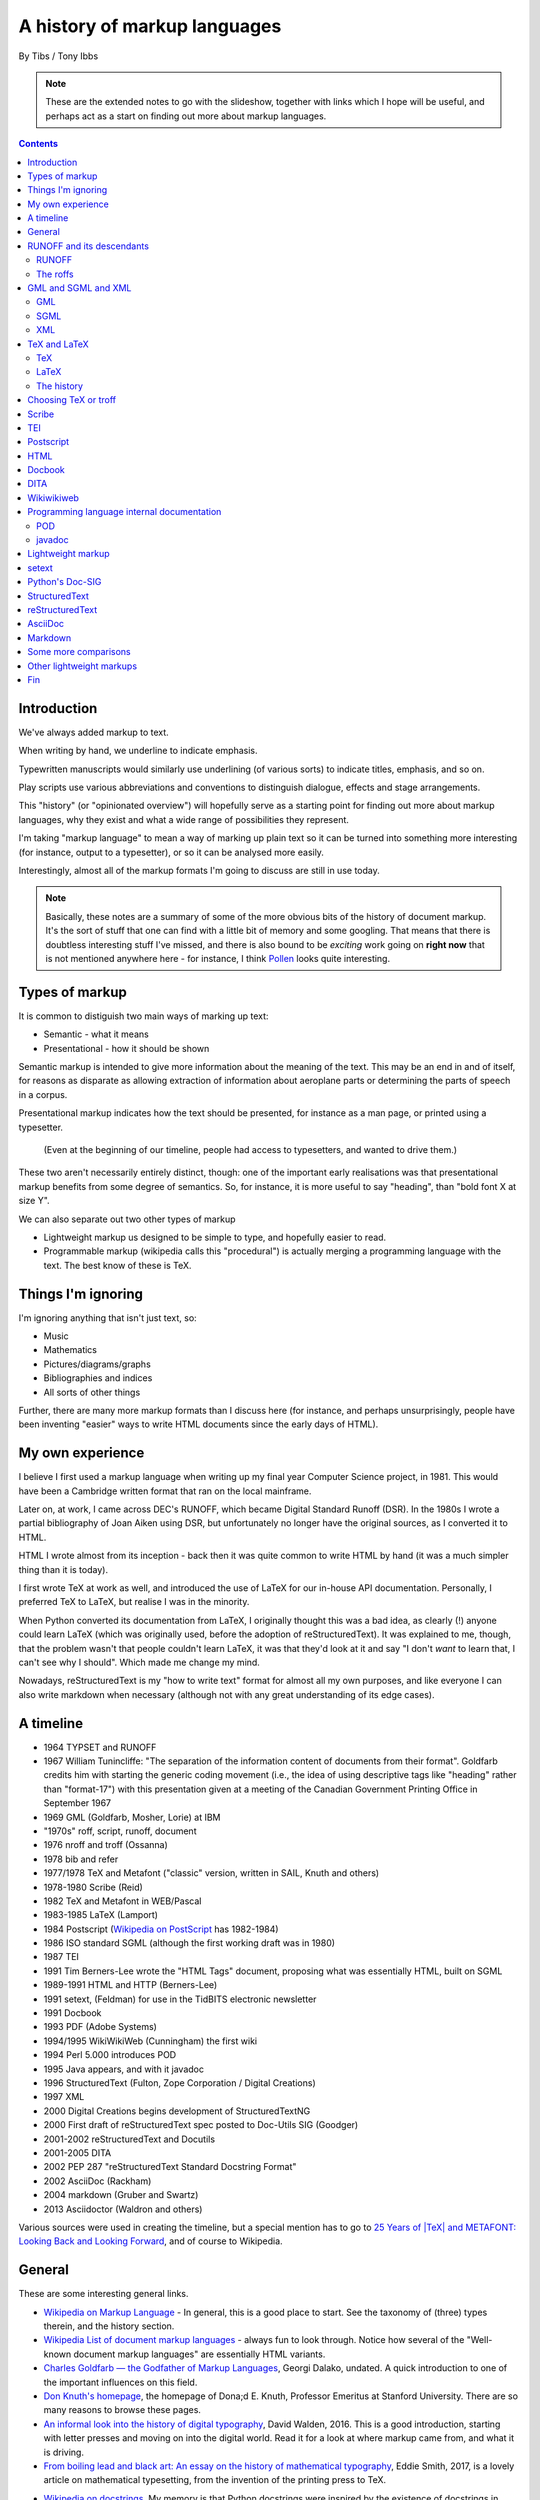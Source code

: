 =============================
A history of markup languages
=============================

By Tibs / Tony Ibbs

.. note:: These are the extended notes to go with the slideshow, together
   with links which I hope will be useful, and perhaps act as a start on
   finding out more about markup languages.

.. We can represent TeX and LaTeX as simple text:

.. |TeX| replace:: TeX

.. |LaTeX| replace:: LaTeX

.. contents::

Introduction
============

We've always added markup to text.

When writing by hand, we underline to indicate emphasis.

Typewritten manuscripts would similarly use underlining (of various sorts) to
indicate titles, emphasis, and so on.

Play scripts use various abbreviations and conventions to distinguish dialogue,
effects and stage arrangements.

This "history" (or "opinionated overview") will hopefully serve as a starting
point for finding out more about markup languages, why they exist and what a
wide range of possibilities they represent.

I'm taking "markup language" to mean a way of marking up plain text so it can
be turned into something more interesting (for instance, output to a
typesetter), or so it can be analysed more easily.

Interestingly, almost all of the markup formats I'm going to discuss are still
in use today.

.. note:: Basically, these notes are a summary of some of the more obvious
   bits of the history of document markup. It's the sort of stuff that one can
   find with a little bit of memory and some googling. That means that there
   is doubtless interesting stuff I've missed, and there is also bound to be
   *exciting* work going on **right now** that is not mentioned anywhere here
   - for instance, I think Pollen_ looks quite interesting.

.. _Pollen: http://docs.racket-lang.org/pollen/

Types of markup
===============

It is common to distiguish two main ways of marking up text:

* Semantic - what it means
* Presentational - how it should be shown

Semantic markup is intended to give more information about the meaning of the
text. This may be an end in and of itself, for reasons as disparate as
allowing extraction of information about aeroplane parts or determining the
parts of speech in a corpus.

Presentational markup indicates how the text should be presented, for instance
as a man page, or printed using a typesetter.

  (Even at the beginning of our timeline, people had access to typesetters, and
  wanted to drive them.)

These two aren't necessarily entirely distinct, though: one of the important
early realisations was that presentational markup benefits from some degree of
semantics. So, for instance, it is more useful to say "heading", than
"bold font X at size Y".

We can also separate out two other types of markup

* Lightweight markup us designed to be simple to type, and hopefully easier to
  read.

* Programmable markup (wikipedia calls this "procedural") is actually merging
  a programming language with the text. The best know of these is |TeX|.

Things I'm ignoring
===================

I'm ignoring anything that isn't just text, so:

* Music
* Mathematics
* Pictures/diagrams/graphs
* Bibliographies and indices
* All sorts of other things

Further, there are many more markup formats than I discuss here (for instance,
and perhaps unsurprisingly, people have been inventing "easier" ways to write
HTML documents since the early days of HTML).

My own experience
=================
I believe I first used a markup language when writing up my final year
Computer Science project, in 1981. This would have been a Cambridge written
format that ran on the local mainframe.

Later on, at work, I came across DEC's RUNOFF, which became Digital Standard
Runoff (DSR). In the 1980s I wrote a partial bibliography of Joan Aiken using
DSR, but unfortunately no longer have the original sources, as I converted it
to HTML.

HTML I wrote almost from its inception - back then it was quite common to
write HTML by hand (it was a much simpler thing than it is today).

I first wrote |TeX| at work as well, and introduced the use of |LaTeX| for our
in-house API documentation. Personally, I preferred |TeX| to |LaTeX|, but
realise I was in the minority.

When Python converted its documentation from |LaTeX|, I originally thought
this was a bad idea, as clearly (!) anyone could learn |LaTeX| (which was
originally used, before the adoption of reStructuredText). It was explained to
me, though, that the problem wasn't that people couldn't learn |LaTeX|, it was
that they'd look at it and say "I don't *want* to learn that, I can't see why
I should". Which made me change my mind.

Nowadays, reStructuredText is my "how to write text" format for almost all
my own purposes, and like everyone I can also write markdown when necessary
(although not with any great understanding of its edge cases).

A timeline
==========

* 1964 TYPSET and RUNOFF
* 1967 William Tunincliffe: "The separation of the information content of
  documents from their format". Goldfarb credits him with starting the generic
  coding movement (i.e., the idea of using descriptive tags like "heading"
  rather than "format-17") with this presentation given at a meeting of the
  Canadian Government Printing Office in September 1967
* 1969 GML (Goldfarb, Mosher, Lorie) at IBM
* "1970s" roff, script, runoff, document
* 1976 nroff and troff (Ossanna)
* 1978 bib and refer
* 1977/1978 |TeX| and Metafont ("classic" version, written in SAIL, Knuth and others)
* 1978-1980 Scribe (Reid)
* 1982 |TeX| and Metafont in WEB/Pascal
* 1983-1985 |LaTeX| (Lamport)
* 1984 Postscript (`Wikipedia on PostScript`_ has 1982-1984)
* 1986 ISO standard SGML (although the first working draft was in 1980)
* 1987 TEI 
* 1991 Tim Berners-Lee wrote the "HTML Tags" document, proposing what was
  essentially HTML, built on SGML
* 1989-1991 HTML and HTTP (Berners-Lee)
* 1991 setext, (Feldman) for use in the TidBITS electronic newsletter
* 1991 Docbook
* 1993 PDF (Adobe Systems)
* 1994/1995 WikiWikiWeb (Cunningham) the first wiki
* 1994 Perl 5.000 introduces POD
* 1995 Java appears, and with it javadoc
* 1996 StructuredText (Fulton, Zope Corporation / Digital Creations)
* 1997 XML
* 2000 Digital Creations begins development of StructuredTextNG
* 2000 First draft of reStructuredText spec posted to Doc-Utils SIG (Goodger)
* 2001-2002 reStructuredText and Docutils
* 2001-2005 DITA
* 2002 PEP 287 "reStructuredText Standard Docstring Format"
* 2002 AsciiDoc (Rackham)
* 2004 markdown (Gruber and Swartz)
* 2013 Asciidoctor (Waldron and others)

Various sources were used in creating the timeline, but a special mention has
to go to `25 Years of |TeX| and METAFONT\: Looking Back and Looking
Forward`_, and of course to Wikipedia.

General
=======
These are some interesting general links.

* `Wikipedia on Markup Language`_ - In general, this is a good place to start.
  See the taxonomy of (three) types therein, and the history section.
* `Wikipedia List of document markup languages`_ - always fun to look through.
  Notice how several of the "Well-known document markup languages" are
  essentially HTML variants.
* `Charles Goldfarb — the Godfather of Markup Languages`_, Georgi Dalako,
  undated. A quick introduction to one of the important influences on this
  field.
* `Don Knuth's homepage`_, the homepage of Dona;d E. Knuth, Professor Emeritus
  at Stanford University. There are so many reasons to browse these pages.
* `An informal look into the history of digital typography`_, David Walden, 2016.
  This is a good introduction, starting with letter presses and moving on into
  the digital world. Read it for a look at where markup came from, and what it
  is driving.
* `From boiling lead and black art\: An essay on the history of mathematical typography`_,
  Eddie Smith, 2017, is a lovely article on mathematical typesetting, from the
  invention of the printing press to |TeX|.

.. _`Wikipedia on Markup Language`: https://en.wikipedia.org/wiki/Markup_language
.. _`Wikipedia List of document markup languages`: https://en.wikipedia.org/wiki/List_of_document_markup_languages
.. _`Charles Goldfarb — the Godfather of Markup Languages`: http://history-computer.com/Internet/Birth/Goldfarb.html
.. _`Don Knuth's homepage`: http://www-cs-faculty.stanford.edu/~knuth/
.. _`An informal look into the history of digital typography`: http://www.tug.org/tug2016/walden-digital.pdf
.. _`From boiling lead and black art\: An essay on the history of mathematical typography`: http://www.practicallyefficient.com/2017/10/13/from-boiling-lead-and-black-art.html

* `Wikipedia on docstrings`_. My memory is that Python docstrings were
  inspired by the existence of docstrings in Emacs Lisp. This wikipedia page
  gives examples from several different programming languages.
* `Docstring Convention: Python vs Emacs Lisp`_, Xah Lee, 2014. This compares
  the difference in how one is meant to write good dosctrings in the two
  different programming languages.

.. _`Wikipedia on docstrings`: https://en.wikipedia.org/wiki/Docstring
.. _`Docstring Convention: Python vs Emacs Lisp`: http://xahlee.info/comp/python_vs_elisp_docstring_convention.html

* `SGML and PDF--Why We Need Both`_, Bill Kasdorf, Volume 3, Issue 4: *Moving
  from Print to Electronic Publishing*, June, 1998. This essentially talks about the
  difference between semantic and presentational representation. I'm not sure
  that it would occur to anyone now-a-days to ask the question this article
  proposes, but the answer is definitely still valuable.
  
.. _`SGML and PDF--Why We Need Both`: https://quod.lib.umich.edu/j/jep/3336451.0003.406?view=text;rgn=main

RUNOFF and its descendants
==========================

:1964 RUNOFF: *Presentational*
:1970s \*roff: *Presentational*. Still in use.
:1990 groff: *Presentational*. Still in use.

RUNOFF
------
The original RUNOFF and TYPSET were written by Jerome H. Saltzer for CTSS_
(Compatible Time Sharing System). Between them, they provided simple text
layout and pagination, including right justification.

This example is (more or less) from the original TYPSET/RUNOFF documentation:

.. code:: Groff

  .LINE LENGTH 60
  .LEFT MARGIN 0
  .PARAGRAPH 5
  Call us on our toll free number

  .CENTER
  1-800-555-5555

  and we will respond as soon as convenient.

Commands start with a dot in the first column - this makes sense as it's not
usual to start a line of English text with a dot.

Commands could be abbreviated, which would have been important with the
keyboards in use at the time. Inline commands can be used to shift the "case",
for instance in and out of bold case.

The following is an example of Digital Standard Runoff (DSR), showing that the
name had an enduring meaning. I used to use DSR on VMS in the 1980s/90s.

.. code:: Groff

    .TITLE A simpler DSR example
    .CHAPTER This is a chapter

    This is the first paragraph.
    .LIST
    .LIST ELEMENT;This is a list element. We have *bold\* and &underline\&.
    .LIST ELEMENT;This is another list element. I like interrobangs ?%!
    .END LIST

Abbreviated forms are still available, e.g., ``.ls`` instead of
``.list``, and ``.le;`` instead of ``list element;``.

RUNOFF was ported to BCPL and Multics, and became the ancestor to roff and
thus, ultimately, all of the roff family.

The roffs
---------

roff started as a transliteration of the BCPL version of runoff, for UNIX,
around 1970.

The roff family are typically used with macro processors, allowing more domain
specific commands to be converted into the actual roff commands. This means
that the system as a whole can be regarded as essentially programmable,
even though the roff program itself is not.

The example given here (from Lars Wirzenius' `Writing manual pages`_)
is a (fake) man page, using the ``man`` macro package:

.. code:: Groff

  .TH CORRUPT 1
  .SH NAME
  corrupt \- modify files by randomly changing bits
  .SH SYNOPSIS
  .B corrupt
  [\fB\-n\fR \fIBITS\fR]
  [\fB\-\-bits\fR \fIBITS\fR]
  .IR file ...
  .SH DESCRIPTION
  .B corrupt
  modifies files by toggling a randomly chosen bit.
  .SH OPTIONS
  .TP
  .BR \-n ", " \-\-bits =\fIBITS\fR
  Set the number of bits to modify.  Default is one bit.

In this example, ``.TH`` = title, ``.SH`` = sub-heading, ``.B`` = bold, other
font usages (e.g., normal font and underlining) are indicated by the ``\f``
sequences.

Today, the dominant roff program is probably ``groff``, or GNU roff. Here is
an example of groff:

.. code:: Groff

  ..INCLUDE  mission-statement-strings.mom
  .TITLE    "\*[Groff-Mission-Statement]
  .SUBTITLE "\*[2014]
  .INCLUDE  mission-statement-style.mom
  .PP
  As the most widely deployed implementation of troff in use today,
  groff holds an important place in the Unix universe.  Frequently
  and erroneously dismissed as a legacy program for formatting
  Unix manuals (manpages), groff is in fact a sophisticated system
  for producing high-quality typeset material, from business
  correspondence to complex, technical reports and plate-ready books.
  \*[BU3]With an impressive record for backward compatibility, it
  continues to evolve and play a leading role in the development of
  free typesetting software.

Interesting links:

* `Wikipedia on TYPSET and RUNOFF`_
* CTSS_ (the Compatible Time Sharing System) which is the machine on which the
  first RUNOFF ran.
* `Wikipedia on Runoff`_
* `Wikipedia on roff`_
* `Wikipedia on nroff`_ ("newer roff")
* `Wikipedia on troff`_ ("typesetter roff")
* `Wikipedia on groff`_ ("GNU troff")
* The `OpenVMS Digital Standard Runoff Reference Manual`_ from May 1993.
* The manpage ``ROFF(7)``: `roff - concepts and history
  of roff typesetting`_, part of the `groff`_ distribution. It has an overview
  of the history of the roffs, and a summary of how they work.
* `History of UNIX Manpages`_, Kristaps Dzonsons, 2011. The history of the
  UNIX manpage "based on source code, manuals, and first-hand accounts".
  Also traces the naming of programs RUNOFF through roff, SCRIPT, compose,
  roff (a different thing), nroff and so on.
* The Groff_ manual
* `Groff and mom\: an overview`_, Peter Schaffer, 2017
* Mom_, macros for GNU troff, Peter Schaffter. mom is a flexible typesetting
  and document formatting package that allows you to create high-quality
  Portable Document Format (.pdf) or PostScript (.ps) files. It is a macro set
  that sits on top of groff_.
* `Writing manual pages`_, Lars Wirzenius, 2016
* From `Unix history`_, `William Stewart`_, 1996-2014:V

    In the spring of 1971, the interest in Unix began to grow, so instead of
    writing a new text-processing system as originally proposed, Thompson and
    Ritchie translated the existing "roff" text formatter from the PDP-7 to the
    PDP-11 and made it available to the Patent department on their new Unix
    system. This practical success helped convince Bell Labs of the value of
    Unix, and shortly thereafter they bought the team one of the first, powerful
    PDP-11/45 minicomputers to continue their development. A series of
    progressively better "editions" of Unix were then released.

.. _`Wikipedia on TYPSET and RUNOFF`: https://en.wikipedia.org/wiki/TYPSET_and_RUNOFF
.. _CTSS: https://en.wikipedia.org/wiki/Compatible_Time-Sharing_System
.. _`Wikipedia on Runoff`: https://en.wikipedia.org/wiki/Runoff_(program)
.. _`Wikipedia on roff`: https://en.wikipedia.org/wiki/Roff_(computer_program)
.. _`Wikipedia on nroff`: https://en.wikipedia.org/wiki/Nroff
.. _`Wikipedia on troff`: https://en.wikipedia.org/wiki/Troff
.. _`Wikipedia on groff`: https://en.wikipedia.org/wiki/Groff_(software)
.. _`roff - concepts and history of roff typesetting`: https://linux.die.net/man/7/roff
.. _`OpenVMS Digital Standard Runoff Reference Manual`: http://h20565.www2.hpe.com/hpsc/doc/public/display?docId=emr_na-c04623260  
.. _`Writing manual pages`: https://liw.fi/manpages/
.. _`History of UNIX Manpages`: http://manpages.bsd.lv/history.html
.. _Groff: http://www.gnu.org/software/groff/
.. _`Groff and mom\: an overview`: https://www.gnu.org/software/groff/groff-and-mom.pdf
.. _mom: http://www.schaffter.ca/mom/
.. _`Unix history`: https://www.livinginternet.com/i/iw_unix_dev.htm 
.. _`William Stewart`: http://williamstewart.com/

.. note:: Also, preceding RUNOFF, in 1963, there is `TJ-2`_:

      TJ-2 (Type Justifying Program) was published by Peter Samson in May 1963
      and is thought to be the first page layout program. ...  TJ-2 was
      succeeded by TYPSET and RUNOFF, a pair of complementary programs written
      in 1964 for the CTSS operating system. TYPSET and RUNOFF soon evolved
      into runoff for Multics, which was in turn ported to Unix in the 1970s as
      roff.

   -- from the wikipedia page

   .. _`TJ-2`: `Wikipedia on TJ-2`_
   .. _`Wikipedia on TJ-2`: https://en.wikipedia.org/wiki/TJ-2

GML and SGML and XML
====================

:1969 GML: *Semantic* and *meta*
:1986 SGML: *Semantic* and *meta* (DTDs)
:1997 XML: *Semantic* and *meta* (various schema languages)

GML
---

1969 GML

GML stood for Generalized Markup Language, but also for the initials of the
surnames of its inventors (Charles Goldfarb, Edward Mosher, Raymond Lorie).

It was intended to be a mechanism for *describing* markup languages, rather
than a markup language itself.

Here is an example of GML, from `The Roots of SGML -- A Personal
Recollection`_ by Charles F. Goldfarb. It uses the "starter set", implemented
using macros in IBM's Script_:

.. code::

  :h1.Chapter 1:  Introduction
  :p.GML supported hierarchical containers, such as
  :ol
  :li.Ordered lists (like this one),
  :li.Unordered lists, and
  :li.Definition lists
  :eol.
  as well as simple structures.
  :p.Markup minimization (later generalized and formalized in SGML),
  allowed the end-tags to be omitted for the "h1" and "p" elements.

SGML
----
SGML is an ISO standard: "ISO 8879:1986 Information processing – Text and
office systems – Standard Generalized Markup Language (SGML)". The `wikipedia
page on SGML`_ gives more information on the standard and its related
standards.

.. _`wikipedia page on SGML`: `Wikipedia on SGML`_

SGML uses DTDs (Document Type Definitions) to describe the set of
markup declarations that form a *document type* (e.g., SGML itself, XML,
HTML).

Shown is a DTD fragment for defining a simple list:

.. code:: DTD

  <!--      ELEMENT MIN CONTENT             >
  <!ELEMENT list    - - (item)+             >
  <!ELEMENT item    O O (#PCDATA, (list)*)  >

and an example of the list structure described:

.. code:: XML

  <list>
  <item>First item</item>
  <item>Second item</item>
  <item>Last item</item>
  </list>

.. note:: SGML (like GML before it) allows the definition of elements that
    were implicitly closed by another element - e.g., <li> and <p> in HTML.

    In our example::

        <!ELEMENT list - - (item)+ >

    * The element being defined is ``list``.
    * The two hyphens indicate that both the start tag ``<list>`` and the end tag
      ``</list>`` for this element are required.
    * The ``+`` means that there must be "at least one ``<item>`` element".

    In::

      <!ELEMENT item O O (#PCDATA, (list)*)  >

    * The two ``O`` ("oh", not "zero") characters mean that both the start and end
      tags can be omitted.
    * The end of the specification tells us that an ``item`` may contain
      ``PCDATA`` (text) or zero or more ``list`` elements.

Sensibly, SGML also came with a "starter set", drafted by Joan Smith and
Janet Vandore.

The following example of SGML, using that starter set, is transcribed from
Figure 3 of the paper named in the example. The ellipses are mine.

.. code:: XML

  <td> The Implication of SGML for the Preparation of Scientific Publications
  <au> Joan M. Smith
  <ad>
  <al> National Computing Centre, Oxford Road, Manchester M1 7ED
  <ab> The &SGML (SGML) is a draft international standard for publishing.
  ...
  <h1>Introduction
  <p> The official title of SGML, currently, is ISO/DIS 8879,
  <ci> Information Processing &end Text and Office Systems &end &SGML (SGML)
  </ci>. <ref> ISO/DIS 8879 <ci> Information Processing &end Text and Office
  Systems &end &SGML (SGML). ISO, Geneva (1985). </ref>
  ...
  <p>There are several points worthy of note here:
  <ul>
  <li> the normal publishing delay with ISO standards...
  ...
  </ul>

where:

  - ``<td>`` is the document title
  - ``<ad>`` is an address, <al> an address line
  - ``<ab>`` is the abstract
  - ``<ci>`` indicates a citation, which rendered as italics in the resulting paper.
  - ``<ref>`` marks up a Reference, collected for the section at the end of the document.
  - ``&SGML`` is an "entity reference" that expands to 'Standard Generalized
    Markup Language'. You may be familiar with entity references from things
    like ``&eacute;`` in HTML.
  - ``<li>`` and ``<p>`` are implicitly closed by following elements.

An SGML document must declares a DOCTYPE to say what DTD it is conforming to.
The following example should look very familiar:

.. code:: html

  <!DOCTYPE html>
  <html>
    <head>
      <title>This is a title</title>
    </head>
    <body>
      <p>Hello world!</p>
    </body>
  </html>

Interesting links:

* `Wikipedia on GML`_
* `Wikipedia on SCRIPT`_
* `Wikipedia on SGML`_
* `Wikipedia on Document Type Definition`_ (i.e., DTD)
* Use of GML (specifically, the starter set) is described by:

  * `GML Starter Set User's Guide`_, IBM 1980, 1991
  * `GML Starter Set Reference`_, IBM 1980, 1991

* `The Implications of SGML for the Preparation of Scientific Publications`_,
  Joan Smith, *The Computer Journal*, Volume 29, Issue 3, 1 January 1986,
  Pages 193-200. This is the paper from which my SGML example is taken.
* W3C_ `HTML 4.01 Specification`_, section 3 `On SGML and HTML`_
* `Guidelines for Writing SGML DTDs (Draft)`_, Sandra A. Mamrak, 1989.
* `The SGML History Niche`_, Charles F. Goldfarb, 2002/2003. Some personal
  recollections by Goldfarb, all of which are well worth reading.

.. _`The Roots of SGML -- A Personal Recollection`: http://www.sgmlsource.com/history/roots.htm
.. _`Wikipedia on GML`: https://en.wikipedia.org/wiki/IBM_Generalized_Markup_Language
.. _Script: `Wikipedia on SCRIPT`_
.. _`Wikipedia on SGML`: https://en.wikipedia.org/wiki/Standard_Generalized_Markup_Language
.. _`Wikipedia on Document Type Definition`: https://en.wikipedia.org/wiki/Document_type_definition
.. _`GML Starter Set User's Guide`: http://publibfp.boulder.ibm.com/cgi-bin/bookmgr/BOOKS/dsm04m00/CCONTENTS
.. _`GML Starter Set Reference`: http://publibfp.boulder.ibm.com/cgi-bin/bookmgr/BOOKS/dsm05m00/CCONTENTS
.. _`Wikipedia on SCRIPT`: https://en.wikipedia.org/wiki/SCRIPT_(markup)
.. _`The Implications of SGML for the Preparation of Scientific Publications`: https://academic.oup.com/comjnl/article-lookup/doi/10.1093/comjnl/29.3.193

.. _`The SGML History Niche`: http://www.sgmlsource.com/history/index.htm, six
   articles by Charles F. Goldfarb, 2002 (and earlier)

.. _W3C: https://www.w3.org/
.. _`HTML 4.01 Specification`: https://www.w3.org/TR/html4/cover.html
.. _`On SGML and HTML`: https://www.w3.org/TR/html4/intro/sgmltut.html
.. _`Guidelines for Writing SGML DTDs (Draft)`: http://www.tei-c.org/Vault/ML/mlw01.htm

XML
---

XML (Extensible Markup Language) was compiled by a working group of eleven
members, supported by a (roughly) 150-member Interest Group. It's
specification is managed by the W3C_.

Whilst XML is not itself of direct interest as a markup language, it is
important because it is *used* as the basis for many markup formats.

XML is a subset of SGML (wikipedia: "XML is an application profile of SGML").
In particular, it is much simpler than SGML, which makes parsers easier to
write. Many SGML based tools (TEI, Docbook, HTML itself) have generally moved
towards using XML rather than SGML in their specification.

There is no example for XML because there is no "starter set" for XML.

Interesting links:

* `Wikipedia on XML`_ is a good overview, and includes discussion of
  various schema and validation mechanisms.
* `XML Information`_  is a nested set of pages (I assume course notes).
  Constituent topics are "What is Markup?", "Schemas" and "Special Characters
  and Unicode". Author presumably Beck, undated.
* `Is there a difference between SGML DTDs and XML DTDs?`_ is from the "Schemas"
  section of the above.
* `XML People`_ is an article by Tim Bray, originally writing in 1998, and
  republished in 2008. It describes the genesis of XML and the people (and
  organisations) involved.

.. _`Wikipedia on XML`: https://en.wikipedia.org/wiki/XML
.. _`XML Information`: https://www.ncbi.nlm.nih.gov/staff/beck/xml/index.html
.. _`Is there a difference between SGML DTDs and XML DTDs?`: https://www.ncbi.nlm.nih.gov/staff/beck/xml/schemas/II-C.html
.. _`XML People`: http://www.tbray.org/ongoing/When/200x/2008/02/10/XML-People

|TeX| and |LaTeX|
=================

:1977/1978 |TeX|: *Presentational with semantic leanings*. Programmable. Still in use.
:1983 |LaTeX|: *Presentational*. Still in use.

|TeX|
-----

|TeX| was designed and mostly written by Donald Knuth, driven by the need to
guarantee accurate typesetting of mathematics.

Here is an example from a fanzine I used to edit (name redacted because I
don't know if they'd want it used in an example like this!):

.. code:: TeX

  \name{Name Redacted} wrote:

  \beginletter
  Thoughts on ``Why I like children's books'':

  \beginlist

  \item{\blob} They aren't afraid to show a sense of wonder.

  \item{\blob} They aren't `duty bound' to include love interest for the sake of
  it.

  \item{\blob} They are rarely cynical, rarely bitter---but the best do not avoid
  tragedy and truth.

  \item{\blob} They are willing to teach the simple lessons of being human---which
  adult books so often scorn, but which we all need to learn and relearn.

  \endlist

In serious use of |TeX|, one starts by defining lots of useful
commands - although `the TeXbook`_ has many useful ideas one can copy.

In this example, only the ``\item`` was predefined for me.

.. _`The TeXbook`: http://www.ctex.org/documents/shredder/src/texbook.pdf

|LaTeX|
-------

Most people don't write |TeX| itself, they use |LaTeX| (1984) or one of the
other markup languages written in |TeX|. |LaTeX| in particular is still
dominant in scientific and mathematical publishing.

Here is an example of |LaTeX|:

.. code:: TeX

   \beginsection
   A new section

   Paragraphs are separated by blank lines. `Quotation marks' differ. {\it
   Italics are done so}. Equations are important, and can be inline:
   $$|y - z| < \epsilon$$. Hyphen (-), ranges (1--4) and dashes (---) are all
   distinct.

   However, more people use systems {\it written} in \TeX, such as \LaTeX,
   because they provide ready-made support for most document elements.

   \bye

And an example from the first issue of the aforementioned fanzine (before I
switched from |LaTeX| back to |TeX|):

.. code:: TeX

  \begin{center}
  \rule{5in}{0.1mm}
  \end{center}

  \section*{Captain Competent strikes again}

  The superhero is a familiar concept in comics, science fiction and many other
  fields. However, I am more interested in what might be called `the competent
  hero'. This is a subtler form of protagonist---a person who has attained
  {\em competence} in their daily life.

* `25 Years of |TeX| and METAFONT\: Looking Back and Looking Forward`_:
  TUG’2003 Keynote Address, Nelson H. F. Beebe. Including sections on "What
  did |TeX| do right" and "What did |TeX| do wrong".
* `Wikipedia on SAIL`_
* `SAIL Tutorial`_, Nancy W. Smith, 1976

.. _`25 Years of |TeX| and METAFONT\: Looking Back and Looking Forward`: http://www.math.utah.edu/~beebe/talks/2003/tug2003/tug2003-keynote.pdf
.. _SAIL: `Wikipedia on SAIL`_
.. _`Wikipedia on SAIL`: https://en.wikipedia.org/wiki/SAIL_(programming_language)
.. _`SAIL Tutorial`: http://i.stanford.edu/pub/cstr/reports/cs/tr/76/575/CS-TR-76-575.pdf

The history
-----------

   Donald Knuth, a professor of computer science at Stanford University, was
   writing a projected seven-volume survey entitled The Art of Computer
   Programming. Volume 3 was published in 1973, composed with Monotype. By
   then, computer science had advanced to the point where a revised edition
   of volume 2 was in order but Monotype composition was no longer possible.  The galleys returned to Knuth by his publisher were photocomposed. Knuth
   was distressed: the results looked so awful that it discouraged him from
   wanting to write any more. But an opportunity presented itself in the
   form of the emerging digital output devices—images of letters could be
   constructed of zeros and ones. This was something that he, as a computer
   scientist, understood. Thus began the development of TeX.
  
 From `Communication of Mathematics with TeX`_, Barbara Beeton and Richard
 Palais, from "Visible Language" Volume 50 Issue 2, archived on the `Author
 Resource Center`_ page of the `American Mathematical Society` (AMS).

|TeX| (and Metafont) were originally written in SAIL_.  
In 1982, |TeX| was re-written in Pascal, using the WEB `literate programming`_
system.

.. _`literate programming`: `Wikipedia on literate programming`_

.. _`Communication of Mathematics with TeX`: http://www.ams.org/publications/authors/Communication_of_Mathematics_with_TEX.pdf
.. _`American Mathematical Society`: http://www.ams.org/home/page
.. _`Author Resource Center`: http://www.ams.org/publications/authors/authors

There are many interesting articles about |TeX| and its world, many from the
various |TeX| user group (TUGs).

Some interesting links:

* `Wikipedia on |TeX|`_
* `Wikipedia on WEB`_
* `Wikipedia on Literate programming`_
* `Wikipedia on Donald Knuth`_
* `Knuth's home page`_.  If you don't know about Knuth, it's worth following
  him up - he has done amazing things.

.. _`Wikipedia on |TeX|`: https://en.wikipedia.org/wiki/TeX
.. _`Wikipedia on WEB`: https://en.wikipedia.org/wiki/WEB
.. _`Wikipedia on Literate programming`: https://en.wikipedia.org/wiki/Literate_programming
.. _`Wikipedia on Donald Knuth`: https://en.wikipedia.org/wiki/Donald_Knuth
.. _`Knuth's home page`: http://www-cs-faculty.stanford.edu/~knuth/


* `An overview of |TeX|, its children and their friends...`_, Arno Trautman,
  2016
* `TeX family tree with timeline?`_, 2016, a question on https://tex.stackexchange.com
   
* `A Brief History of LaTeX`_, 1998, an email by 'I Find Karma' on the `FoRK Archive`_
* `How (La)TeX changed the face of Mathematics`_, an E-interview with Leslie
  Lamport, 2000
* `The (La)TeX project: A case study of open source software`, Alexandre Gaudeul, 2003
* `A brief history of TeX, volume II`_, Arthur Reutenauer, 2007. This is a
  successor article to `A Brief History of TeX`_, Philip Taylor 1995. Taylor's
  article also talks about Postscript, HTML, PDF and other matters.

.. _`An overview of |TeX|, its children and their friends...`: https://github.com/alt/tex-overview "An overview of |TeX|, its children
.. _`TeX family tree with timeline?`: https://tex.stackexchange.com/questions/42594/tex-family-tree-with-timeline
.. _`A Brief History of LaTeX`: http://www.xent.com/FoRK-archive/feb98/0307.html
.. _`FoRK Archive`: http://www.xent.com/FoRK-archive/
.. _`How (La)TeX changed the face of Mathematics`: https://www.microsoft.com/en-us/research/wp-content/uploads/2016/12/TeX-changed-the-face-of-Mathematics.pdf
 .. _`The (La)TeX project: A case study of open source software`: http://tug.org/TUGboat/tb24-1/gaudeul.pdf
.. _`A brief history of TeX, volume II`: http://www.tug.org/TUGboat/tb29-1/tb91reutenauer.pdf
.. _`A Brief History of TeX`: https://tug.org/TUGboat/tb17-4/tb53tayl.pdf


Choosing |TeX| or troff
=======================

.. _`TeX/troff/typesetting markups`: http://minnie.tuhs.org/pipermail/tuhs/2017-April/009638.html ::

`TeX/troff/typesetting markups`_ is an email conversation from 2017 comparing
use of |TeX| and troff::

  [TUHS] TeX/troff/typesetting markups - Re: SunOS 4 documentation
  Toby Thain toby at telegraphics.com.au
  Sun Apr 16 01:09:15 AEST 2017

      Previous message (by thread): [TUHS] TeX/troff/typesetting markups - Re: SunOS 4 documentation
      Next message (by thread): [TUHS] TeX/troff/typesetting markups - SunOS 4 documentation
      Messages sorted by: [ date ] [ thread ] [ subject ] [ author ]

  On 2017-04-15 10:23 AM, Michael Kerpan wrote:
  > Comparing documents produced by Heirloom troff and modern versions of
  > LaTeX, I just can't see a huge difference. The main thing TeX has going
  > for it is LyX, which makes composing documents a whole lot more
  > comfortable for folks raised on WYSIWYG. If a tool like that was
  > available for troff...

  I'm not only talking about the _output_. But my intention isn't to 
  denigrate troff but to show that they are completely different animals. 
  A glance through the TeXbook would confirm.

  TeX is a complete domain-specific language, page model, and runtime 
  environment (without even discussing its layered frameworks like LaTeX). 
  I admit it took me a few weeks or months of study back in the late 1980s 
  to understand this distinction; previously I had been using a 
  troff-level markup (perhaps even troff-inspired) on Mac called 
  "JustText", which generated PostScript of course.

  One _can_ typeset books in both troff and TeX, but that doesn't make 
  them at all equivalent. The process and possibilities are different. For 
  example, that simple task of producing two different output formats from 
  the same manuscript, that I mentioned upthread, is made possible by TeX 
  macros. But the sophistication of its page model is also required for 
  any nontrivial layout, table, diagram, math, or just typographic 
  refinement.

  Some projects _have_ tried to replace TeX. 
  https://tex.stackexchange.com/questions/120271/alternatives-to-latex

  --------

  Clem Cole clemc at ccc.com
  Sun Apr 16 01:27:49 AEST 2017

      Previous message (by thread): [TUHS] TeX/troff/typesetting markups - SunOS 4 documentation
      Next message (by thread): [TUHS] TeX/troff/typesetting markups - Re: SunOS 4 documentation
      Messages sorted by: [ date ] [ thread ] [ subject ] [ author ]

  On Fri, Apr 14, 2017 at 6:24 PM, Toby Thain <toby at telegraphics.com.au>
  wrote:
  >
  >
  > No matter how far you tart up the former, Troff and TeX just aren't
  > playing the same ballgame.


  Toby - that's a tad inflammatory - at least to my American sensibilities.
  Saying one or the other has been "dressed up" (using a derogatory term or
  not) is to me the same as the vi/emacs wars or rugby/American Football
  argument.   Some people like the taste of one, others do not, and thank
  goodness we have choices.   I've used the afore mentioned systems (and
  played the games too at a fairly high level in my day); and frankly it is a
  matter if taste.  They all have their place.

  If you grew up with an affinity for one, you are more likely to find it
  more comfortable for your needs.  I find a TeX just as ugly and unreadable
  as  the runoff family with troff is a member.   It's just a different view
  of beauty.  Frankly, Brian Reid's Scribe on the "Twinex" and VMS was the
  "best" document product system I ever really used (for those that do not
  know, LaTex was an attempt to bring Scribe-like functions into TeX).    But
  as Brian Kernighan points out in his "Page Makeup" paper, even Scribe had
  some flaws (it's too bad Scribe seems to have been lost to IP and source
  issues - I've often wonder how it would have played out in the modern
  world).

  Anyway - it fine to say you don't like troff - please feel free to suggest
  that you don't think that it can be made to your style/preferences.   But
  please don't sling to many insults as the truth is, that troff is still
  useful to many people and a lot people do still like it.

  In my own case, I'll use TeX if a colleague wants too, but I'm a fair bit
  faster with troff than almost any other doc prep system for any document of
  almost any size; but particularly when the documents get large such as
  book.   But that's me; although I note it is also a lot of other people.
  As Brian points out, many of the Pearson and Wiley texts use troff; and of
  course you have to note that my old deskmate, Tim O'Reilly founded his
  empire on it 😂 (I still have a copy of the his original style manual they
  wrote for the Masscomp engineers and doc writers in the mid 80s).
  Clem

Personally, my conclusion would be the opposite, as I think |TeX| being a
language (albeit a macro language, with the problems that is recognised as
entailing) is a big benefit. But it's an interesting comparison, nonetheless.

Scribe
======

:1980 Scribe: *Presentational*

Scribe was another influential early markup language [#]_,
described in Brian Reid's 1980 doctoral dissertation
`Scribe\: A Document Specification Language and its Compiler`_,
at Carnegie Mellon
University.

.. [#] Lamport explicitly acknowledges its influence on |LaTeX|.

An example:

.. code::

    @Heading(The Beginning)
    @Begin(Quotation)
        Let's start at the very beginning, a @i(very good place) to start
    @End(Quotation)

which can also be written in a more LISP-like style:

.. code::

    @Heading(The Beginning)
    @(Quotation
        Let's start at the very beginning, a @i(very good place) to start
    )

* `Wikipedia on Scribe`_
* `Scribe\: A Document Specification Language and its Compiler`_, Brian Reid's
  1980 doctoral dissertation at Carnegie Mellon University.
 
  .. note:: My first quick scan suggests that this is well worth reading. NB:
     It mentions |TeX| and EQN (the roff-related tool for equations) as
     influences.

* `Scribe\: Introductory User's Manual`_, First Edition, Brian K. Reid, 1978
* Scriba_ is "a markup format similar to Scribe", with last commit in 2015. It
  references Skribilo_ and scribble_ as being similar.
* I think one might argue Pollen_ follows in the same footsteps, although it's
  not clear from it's documentation if the author is aware of Scribe_.
* The markup described in `This is Scribe!`_ (Manuel Serrano and Erick
  Gallesio, 2002)  appears to be entirely unrelated.

.. _`Wikipedia on Scribe`: https://en.wikipedia.org/wiki/Scribe_(markup_language)
.. _`Scribe\: A Document Specification Language and its Compiler`: http://reports-archive.adm.cs.cmu.edu/anon/scan/CMU-CS-81-100.pdf
.. _`Scribe\: Introductory User's Manual`: http://bitsavers.informatik.uni-stuttgart.de/pdf/cmu/scribe/Scribe_Introductory_Users_Manual_Jul78.pdf
.. _Scriba: https://github.com/CommonDoc/scriba
.. _Skribilo: http://www.nongnu.org/skribilo/
.. _scribble: http://quickdocs.org/scribble/
.. _`This is Scribe!`: http://www-sop.inria.fr/members/Manuel.Serrano/scribe/doc/scribe.html

TEI
===
:1987 TEI: *Semantic*. Still in use today.

"The mission of the Text Encoding Initiative is to develop and maintain a
set of high-quality guidelines for the encoding of humanities texts, and to
support their use by a wide community of projects, institutions, and
individuals"

Some mark up of the start of Swinburne's Sestina,
taken from the poetry examples at `TEI By Example`_,
showing the working of the ryhming scheme:

.. code:: XML

  <lg type="sestina">
  <lg type="sestet" rhyme="ababab">
  <l>I saw my soul at rest upon a <rhyme label="a" xml:id="A">day</rhyme></l>
  <l>As a bird sleeping in the nest of <rhyme label="b" xml:id="B">night</rhyme>,</l>
  <l>Among soft leaves that give the starlight <rhyme label="a" xml:id="C">way</rhyme></l>
  <l>To touch its wings but not its eyes with <rhyme label="b" xml:id="D">light</rhyme>;</l>
  <l>So that it knew as one in visions <rhyme label="a" xml:id="E">may</rhyme>,</l>
  <l>And knew not as men waking, of <rhyme label="b" xml:id="F">delight</rhyme>.</l>
  </lg>

We can see it declaring the rhyme scheme, ``rhyme="ababab"``, and then on each
line the rhyming word and which part (a, b) of the rhyming scheme it is.

.. _`TEI by example`: http://teibyexample.org/examples/TBED04v00.htm

TEI and its use is a whole field of study I haven't even started - I shan't
attempt to be able to do it justice here.

Interesting links:

* `Wikipedia on Text Encoding Initiative`_
* `TEI\: Text Encoding Initiative`_ (homepage), and some of the things there:

  * `The TEI Archive`_ 1988-1999 articles on the Text Encoding Initiative, with
    a link to another part for 1987-1988
  * `A Bibliography of Publications Related to the Text Encoding Initiative`_,
    ...-2013, which are not just related to TEI itself

* `The TEI and XML`_, from "What is the Text Encoding Initiative?", Lou
  Burnard, OpenEdition Press, 2014
* `The TEI By Example Project`_ "offers a series of freely
  available online tutorials walking individuals through the different stages
  in marking up a document in TEI (Text Encoding Initiative)."

.. _`Wikipedia on Text Encoding Initiative`: https://en.wikipedia.org/wiki/Text_Encoding_Initiative
.. _`TEI\: Text Encoding Initiative`: http://www.tei-c.org/index.xml
.. _`The TEI Archive`: http://www.tei-c.org/Vault/
.. _`A Bibliography of Publications Related to the Text Encoding Initiative`: http://www.tei-c.org/Support/Learn/tei_bibliography.xml
.. _`The TEI and XML`: http://books.openedition.org/oep/680
.. _`The TEI By Example Project`: http://teibyexample.org/

Postscript
==========

:1984 PostScript: Entirely *Presentational*, still in use.
:1993 PDF: Entirely *Presentational*, still in use.

It's probably worth mentioning PostScript briefly, even though it was not
intended to be written by people (although I've seen it done).

An example from wikipedia:

.. code:: postscript

   %!PS
   /Courier             % name the desired font
   20 selectfont        % choose the size in points and establish 
                        % the font as the current one
   72 500 moveto        % position the current point at 
                        % coordinates 72, 500 (the origin is at the 
                        % lower-left corner of the page)
   (Hello world!) show  % stroke the text in parentheses
   showpage             % print all on the page

PDF then uses PostScript to describe each page - it is even further from a
human-writable markup.

* `Wikipedia on PostScript`_
* `Wikipedia on PDF`_
* The WikiWikiWeb_ article `Forth Postscript Relationship`_ discusses whether
  Postscript *is a* Forth, or is just similar to Forth (basically, the latter
  seems more sensible).

.. _`Wikipedia on PostScript`: https://en.wikipedia.org/wiki/PostScript
.. _`Forth Postscript Relationship`: http://wiki.c2.com/?ForthPostscriptRelationship

.. _`Wikipedia on PDF`: https://en.wikipedia.org/wiki/Portable_Document_Format

HTML
====

:1991 HTML: *Presentational*. Still in use today (although rather altered).

Tim Berners-Lee, at CERN, specified HTML and wrote browser and server
software in late 1990. The "HTML Tags" document was first mentioned on the
internet in 1991.

HTML 2.0 was published as IETF RFC 1866 in 1995

HTML (at least until HTML5) was an SGML application - hence the specification
of its DOCTYPE:

.. code:: HTML

  <!DOCTYPE html>
  <html>
    <head>
      <title>This is a title</title>
    </head>
    <body>
      <p>Hello world!</p>
    </body>
  </html>

There's not a lot of discussion of HTML here, as I'm not (in this context)
especially interested in HTML-as-markup, and it's really a specialism of its
own, with its own consideration and politics (and considerable text about it
on the internet).

Some links:

* `Wikipedia on HTML`_
* `The Evolution of Web Documents`_, Dan Connolly, Rohit Khare, and Adam
  Rifkin, 1997. HTML, SML, SGML.
* `XML People`_, Tim Bray, 1998 (republished 2008). A look at the people who
  influenced development of XML
*  `A brief history of markup`_, Jeremy Keith, 2010. From HTML 2.0 through XHTML to HTML5.
* https://www.ukessays.com/essays/information-technology/the-history-of-markup-languages-information-technology-essay.php

.. _`Wikipedia on HTML`: https://en.wikipedia.org/wiki/HTML
.. _`The Evolution of Web Documents`: https://www.xml.com/pub/a/w3j/s3.connolly.html
.. _`XML People`: http://www.tbray.org/ongoing/When/200x/2008/02/10/XML-People
.. _`A brief history of markup`: https://alistapart.com/article/a-brief-history-of-markup

* `A Brief History of Markup`_, Jeremy Keith, 2010, HTML and its friends
* `A Brief History of Markup Languages`_, Melody Smith, 2012, again HTML and
  W3C
* `The Evolution of Web Documents`_: The Ascent of XML, Dan Connolly, Rohit
  Khare, Adam Rifkin, 1997

.. _`A Brief History of Markup`: https://alistapart.com/article/a-brief-history-of-markup
.. _`A Brief History of Markup Languages`: http://taxodiary.com/2012/12/a-brief-history-of-markup-languages/
.. _`The Evolution of Web Documents`: https://www.xml.com/pub/a/w3j/s3.connolly.html

Docbook
=======

:1991 Docbook: *Semantic*. Still in use today.

Docbook dates from the same year as HTML.

Docbook is "a semantic markup language for technical documentation".
However, I think it is often "semantic" in the same way that |LaTeX| is
"semantic", i.e., used for mainly presentational purposes.

An example of Docbook 4.3 from
http://www.informatik.tu-cottbus.de/~giurca/tutorials/DocBook/index.htm

.. code:: XML

  <?xml version="1.0" encoding="UTF-8"?>
  <!DOCTYPE article PUBLIC "-//OASIS//DTD Simplified DocBook XML V1.0//EN"
  "http://www.oasis-open.org/docbook/xml/simple/1.0/sdocbook.dtd">
  <article>
    <title>DocBook Tutorial</title>
    <articleinfo>
      <author>
        <firstname>Adrian</firstname>
        <surname>Giurca</surname>
      </author>
      <date>April 5, 2005</date>
    </articleinfo>
    <section>
      <title>What is DocBook ?</title>
      <para>DocBook is an SGML dialect developed by O'Reilly and HaL Computer
      Systems in 1991.
      </para>
    </section>
  </article>

Before Docbook 5, it was an SGML language, defined by a DTD.

DocBook 5 is an XML language, formally defined by a RELAX NG schema with
rule-based validation for some constraints using Schematron.

An example of Docbook 5 (taken from wikipedia):

.. code:: XML

   <?xml version="1.0" encoding="UTF-8"?>
   <book xml:id="simple_book" xmlns="http://docbook.org/ns/docbook" version="5.0">
     <title>Very simple book</title>
     <chapter xml:id="chapter_1">
       <title>Chapter 1</title>
       <para>Hello world!</para>
       <para>I hope that your day is proceeding <emphasis>splendidly</emphasis>!</para>
     </chapter>
     <chapter xml:id="chapter_2">
       <title>Chapter 2</title>
       <para>Hello again, world!</para>
     </chapter>
   </book>

Some links:

* `Wikipedia on DocBook`_
* `The DocBook Project`_ on Sourceforge
* `DocBook.org`_ is the homepage for both "DocBook: The Definitive Guide" and
  "DocBook Publishers: The Definitive Guide". Both are by Norman Walsh, and
  both are available free online from this page, in their various versions,
  specific to different versions of DocBook itself.

  "DocBook 5: The Definitive Guide", Norman Walsh, O'Reilly Media, 2010, is
  the current published version of the book.

* `Overview of the DocBook format`_ at https://workaround.org/ is a quick
  introduction to DocBook

.. _`Wikipedia on DocBook`: https://en.wikipedia.org/wiki/DocBook
.. _`The DocBook Project`: http://docbook.sourceforge.net/
.. _`DocBook.org`: http://docbook.org/
.. _`Overview of the DocBook format`: https://workaround.org/docbook/

DITA
====

:2001/2005 DITA: *Semantic* and *Presentational*, still in use.

DITA, the "Darwin Information Typing Architecture", appears to be a semantic
(maps and topics) technical documentation format, with a basic vocabulary
modeled on HTML. A quick look around for information about it suggested that
people are keen to write markdown and then convert to DITA, rather than
writing it directly.

An example from `DITA for the impatient`_:

.. code:: xml

  <topic id="docbook_or_dita">
    <title>DITA or DocBook?</title>

    <shortdesc>Both DITA and DocBook are both mature, feature rich, document types,
    so which one to choose?</shortdesc>

    <body>
      <p>DocBook 5 is a mature document type. It is well-documented (DocBook:
      The Definitive Guide, DocBook XSL: The Complete Guide), featuring decent
      XSL stylesheets allowing conversion to a variety of formats, based on the
      best schema technologies: RELAX NG and Schematron.</p>

      <p>DITA concepts (topics, maps, specialization, etc) have an immediate
      appeal to the technical writer, making this document type more attractive
      than DocBook. However the DocBook vocabulary is comprehensive and very
      well thought out. So choose DITA if its technical vocabulary is
      sufficiently expressive for your needs or if, anyway, you intend to
      specialize DITA.</p>
    </body>

    <related-links>
      <link format="html" href="http://www.docbook.org/" scope="external">
        <linktext>DocBook 5</linktext>
      </link>

      <link format="html"
            href="http://www.oasis-open.org/committees/tc_home.php?wg_abbrev=dita"
            scope="external">
        <linktext>DITA</linktext>
      </link>
    </related-links>
  </topic>

* `Wikipedia on DITA`_
* `What is DITA?` at xml.com. This suggests that "DITA's closest peer is
  DocBook, which is also designed primarily for technical documentation".
* `DITA for the impatient`_
* `DITA: Specializations (task, concept, reference)`_ gives a flavour of
  what DITA is about.

.. _`Wikipedia on DITA`: https://en.wikipedia.org/wiki/Darwin_Information_Typing_Architecture
.. _`What is DITA?`: https://www.xml.com/articles/2017/01/19/what-dita/
.. _`DITA for the impatient`: http://www.xmlmind.com/tutorials/DITA/
.. _`DITA: Specializations (task, concept, reference)`: https://idratherbewriting.com/specializations/

Wikiwikiweb
===========

:1994/1995 wikiwikiweb: *Presentational*

Wikiwikiweb was the first wiki, invented by Ward Cunningham.

.. Pygments doesn't seem to have a lexer for wiki text. Not entirely
.. surprising given the lack of any consistency between them.

.. code::

  Paragraphs are not indented.

  * This is a list item
  ** This is a sub-list item

    Indented text is monospaced.

  We have ''emphasis'', '''bold''', '''''bold italic''''', and a LinkToAnotherPage.

  But we can A''''''voidMakingAWikiLink.

  No HTML, tables, headers, maths, scripts. No links within a page.

Apart from introducing the whole idea of wikis, it is perhaps most notable for
the use of CamelCasedWords as wiki links.

Single quotes are used, oddly (and indeed this really distressed me when I
first came across it):

- 1 = single quote
- 2 = emphasis
- 3 = bold
- 5 = emphasised bold (2+3)
- 6 are used to stop a CamelCased word from being a WikiLink

Like most wiki formats, specified by example, with no real rigour. However,
I suspect this may have been done deliberately, to encourage learning by
exploration.

I think that newlines within a paragraph are ignored, but it's hard  to
tell from the documentation, and the original Wikiwikiweb is now frozen.

Cunningham wrote:

   "This wiki is quite bare bones, and intentionally so. Less formatting
   means you have to concentrate on saying things carefully and clearly.
   Content over form."

This lack of capability led to a particular and characteristic type of
discussion, which makes WikiWikiWeb pages very recognisable.

Later wiki formats appear not to have understood *why* the design decisions
were taken, and have mostly had ungainly markups. The adoption of (some form
of) markdown in many current wikis is thus a good thing.

(One of my pet hates with wiki markups is treating a list as composed only
of single-block list items - i.e., there can be no internal block structure
to a list in most wikis. That means you cannot, for instance, do:

.. code::

    * This is a list item

       Which is continued into a second paragraph.

       And contains an example:

       {example}
       Some example text.
       {/example}

Such a restriction made sense in the original wikiwikweb, where the idea
was to keep the text structure very simple, but it doesn't fare well when
trying to discuss technical matters, which is what many modern wikis are
used for. Thus users end up forcing the formatting to give something that
*looks like* the semantics they want, even to the extent of "drawing"
list item enumeration markers by hand.)

Some links:

* WikiWikiWeb_ itself (now readonly).
* `Wikipedia on Wiki`_ talks about wiki pages themselves.
* `Wikipedia on WikiWikiWeb`_ talks about the first wiki. I don't particularly
  propose to talk about the (many) ways of marking up wiki text here. However,
  `Text Formatting Rules`_ is the page on wikiwikiweb about the markup it
  supported. It really did use differing numbers of single quotes to mean
  different sorts of markup. And inline meaningful tabs. Which is why I don't
  want to talk about it.
* `Wiki Wiki Hypercard`_ is an interesting note on the influence of
  HyperCard on WikiWikiWeb

.. _WikiWikiWeb: http://wiki.c2.com/
.. _`Wikipedia on Wiki`: https://en.wikipedia.org/wiki/Wiki
.. _`Wikipedia on WikiWikiWeb`: https://en.wikipedia.org/wiki/WikiWikiWeb.
.. _`Text formatting rules`: http://wiki.c2.com/?TextFormattingRules
.. _`Wiki Wiki Hypercard`: http://acroom.wikity.cc/wiki-wiki-hypercard


Programming language internal documentation
===========================================
API documentation in programming languages is its own distinct problem domain.

Here we consider two of the more important examples, POD (from Perl) and
javadoc (from Java). Both of these are the dominant API documentation
mechanisms for their respective languages.

POD
---

:1994 POD: *Presentational*. Still in use today.

Perl's POD (or Plain Old Documentation)

.. code:: perl

  =pod

  =head1 DESCRIPTION

  This is not I<really> representative of POD usage.

  =over 2

  =item This is a list item.

  =item This is another list item.

  =back

  =cut

This was introduced the same year as wikiwikweb

It is an example of markup to a specific purpose, and clearly very successful.

Note that the blank lines are required around the POD commands.

I don't think you can do multi-paragraph list items. The POD definitions
contains ambuguities, although how to handle some of them is explained in
the POD documentation.

* `The Timeline of Perl and its Culture`_ explains that POD was introduced in
  1995 at the same time as Perl 5.001. This is a very nice brief history of
  the significant events in Perl, from the 1960s to 2002, with links at the
  end.
* perlpodspec_ is the format specification and notes for Perl's Plain Old
  Documentation.

.. _`The Timeline of Perl and its Culture`: http://history.perl.org/PerlTimeline.html
.. _perlpodspec: https://perldoc.perl.org/perlpodspec.html

javadoc
-------

:1995 javadoc: *Presentational*. Still in use today.


.. code:: java

  /**
   * Short one line description.
   * <p>
   * Longer description. If there were any, it would be here.
   * <p>
   * And even more explanations to follow in consecutive
   * paragraphs separated by HTML paragraph breaks.
   *
   * @param  variable Description text text text.
   * @return Description text text text.
   */
  public int methodName (...) {
      // ...
  }

The java toolchain understands how to extract javadoc and produce HTML API
documentation from it. As well as the ``@param`` style annotations, it may
also contain HTML, although the javadoc specification has never specified what
subset of HTML it allows [#]_.

.. [#] Perhaps it is better now-a-days, but somehow I doubt it.

* `Wikipedia on Javadoc`_

.. _`Wikipedia on Javadoc`: https://en.wikipedia.org/wiki/Javadoc

Lightweight markup
==================

With the exception of wikiwikiweb, all of the markups we have looked at so far
introduce significant extra text into the actual document being written. This
can distract from the actual writing of the document. As a consequence, the
idea of *lightweight markup* arose, partly as a result of seeing what people
would write in emails (which back then were plain text only) to convey
presentational ideas.

There is, of course, a trade-off between keeping the markup light and
unintrusive, and adding more capabilities to it. Quite often the lightweight
markup chosen by an individual reflects where on that spectrum they are
comfortable.

setext
======

:1991 setext: *Presentational*. Lightweight.

1991 was the same year as HTML and Docbook.

setext was invented by Ian Feldman as an alternative to RTF and SGML. He used
it to format the electronic newsletter TidBITS_ ("Apples news for the rest of
us") from issue 100 - before that the magazine was distributed as a HyperCard_
stack. 

An example, excerpted from a document called `"Why setext"`_:

.. Unsurprisingly, there isn't a Pygments highlighter for setext

.. code:: reST

  Why setext?
  -----------

    I agree that FAQ's would best be written in something like setext_.
    Why?  Because this document is written in setext and it includes
    the ability to embed HTML hypertext links without being obnoxious.

    As you can see it's easy to write setext documents, and as Edward
    pointed out, it uses existing text conventions for **bold** and _italic_
    words and titles.

  .. _setext http://www.bsdi.com/setext/
  ..

The specification of the format was by example, spread over several documents,
and is not entirely clear. It probaly evolved over time according to the
author's needs.

Body text must be indented by two spaces.

Using underlines to indicate italics (``_italic_``) is suggestive of the use
of underlining in typewritten manuscripts to mean that the relevant text should
be set using an italic font.

Two dots were used for comments or special meaning.

It is not clear if lists were actually supported.

Here is another example (I hope I've got the syntax correct):

.. code:: reST

   This is the title. There can be only one.
   =========================================
     Body text must be indented by two spaces.

   A subheading
   ------------
     **Bold words** and ~italic~ are supported (although ~multiword~italics~
     seems to have been an extension). _Underlined_words_ are also supported.
     `Backquoted words` are not touched.

   > This text will be represented using a monospaced font.

   * This text will have a bullet mark before it.

   .. Two dots introduce text that can be ignored, and two dots alone mean
   .. the logical end of text
   ..

* `Wikipedia on setext`_ 
* The `docutils`_ site holds a `Setext Documents Mirror`_ which preserves copies
  of some of the setext documentation.
* The `wayback machine`_ also has some `setext documents`_

.. _TidBits: http://tidbits.com/
.. _HyperCard: https://en.wikipedia.org/wiki/HyperCard
.. _`Wikipedia on setext`: https://en.wikipedia.org/wiki/Setext
.. _`docutils`: http://docutils.sourceforge.net/
.. _`wayback machine`: https://web.archive.org
.. _`Setext Documents Mirror`: http://docutils.sourceforge.net/mirror/setext.html
.. _`setext documents`: https://web.archive.org/web/20010424104701/http://www.bsdi.com/setext/
.. _`"Why setext"`: http://docutils.sourceforge.net/mirror/setext/why_setext.etx.txt


Python's Doc-SIG
================
Python's Doc-SIG was started to look at documentation matters for Python, and
in particular had two main interests - how to write the text in docstrings,
and how to write "external" documentation.

For docstrings, it was a perceived wisdom that one had to be able to mark up
the names of function arguments, variable names and so on, so that tools could
use this information for some unspecified purpose. And in fact, there were
systems that *did* do exactly that - Zope_ being an example, where typing
information was taken from the docstring.

.. note:: It's not clear when docstrings_ were invented. I believe that Python
   took the idea from Lisp, and specifically from Emacs Lisp. Of course, the
   nice thing about docstrings is that they are part of the program data, so
   they can be inspected and manipulated like the rest of Python code.

   `This article`_ from 2013 is an interesting comparison of how to write Python
   vs Emacs Lisp docstrings.

.. _docstrings: `Wikipedia on docstrings`_
.. _`this article`: `Docstring Convention: Python vs Emacs Lisp`_

There was also a feeling that this was a generally good thing to do -
contrasting the relaxed way one might write::

    The arguments are:
    - 'first' which must give the person's "first" name
    - 'last' which must give their "last" name
    'first' and 'last' should be interpreted when possible as if they were
    "christian" and "surname" (or family name) respectively.

    A hash made from those two components will be returned.

rather than a more formal (and invented - not an actual markup language)
approach like::

    @param[string] first: the person's "first" name
    @param[string] last: the person's "last" name
    @return[integer] a hash made from those two components

    'first' and 'last' should be interpreted when possible as if they were
    "christian" and "surname" (or family name) respectively.

.. note:: Interestingly, later on the requirement to formally document one's
   arguments in a docstring has tended to go away, replaced by informal
   documentation, and, if one must, use of the 'mypy_' style annotation in the
   code itself. I think there are interesting cultural reasons for this, and
   in part it allows one to not bother documenting function arguments whose
   intent is entirely obvious from their use and name.

.. _mypy: http://mypy-lang.org/
.. _zope: `Wikipedia on Zope`_
.. _`Wikipedia on Zope`: https://en.wikipedia.org/wiki/Zope

StructuredText
==============

:1996 StructuredText: *Presentational*. Lightweight.

StructuredText was created by Jim Fulton of Digital Creations (later Zope
Foundation) for use in Zope_.

It was clearly influenced by setext, although much extended.

For instance:

.. code:: reST

   This is a heading

     This is a paragraph. Body text is indented.

     - This is a list item. Words can be *emphasized*, _underlined_,
     **strong** or 'inline' - yes, that's using single quotes [1].

     o This is a list item as well. Each list item must be separated by a
     blank line from other entities.

     This is a sub-heading

       Sub-section body text is indented even further. We know the sub-header
       is such because it is followed by this indented text.

   .. [1] Or we could use ``backquotes``.

It retains the idea of significant indentation, although in an extended form.
I think it is now agreed that this is a good idea in a programming language,
but not so much when writing plain text.

A heading is a heading because it is followed by a non-heading(!).

Footnotes are fairly simple to write. Note the use of two dots to introduce the
actual footnote.

All block entities must be separated by blank lines.

Note that "o" can be a list delimiter - this was regarded as a serious
ambiguity, especially when writing Spanish, where "o" is a valid word.

Links are done as::

    visit the "Python website" :http://www.python.org/.

i.e., quoted text followed by a colon and then a URL.

The StructuredText documentation was much better than that for setext, but
still relied on example rather than specification, and left important
ambiguities.

Some links:

* `MoinMoin on StructuredText`_ is a short summary of StructuredText
* `Jim Fulton`_'s `Older Projects`_ page has a section on his
  StructuredText work:

    In 1996, I created StructuredText as a light weight text markup for
    generating various forms of documentation, especially HTML documents. It
    was inspired by Setext. Like Python, it used indentation to provide
    document structure.

    StructuredText was widely used in the Python, and especially in the Zope
    community for a few years. The extensive use of indentation was eventually
    recognized as a mistake.

    StructuredText was ultimately replaced by the superior ReStructuredText.

.. _`MoinMoin on StructuredText`: https://moinmo.in/StructuredText
.. _`Jim Fulton`: http://jimfulton.info/
.. _`Older Projects`:  http://jimfulton.info/site/older-projects.html

* `An Introduction to Structured Text`_, Paul Everitt, undated.
* `zope.structuredtext`_ on github
  https://github.com/zopefoundation/zope.structuredtext
  is an implementation of a StructuredText parser, and appears to be the best
  source of examples.

StructuredTextNG was an attempt to refactor StructuredText, but a final
specification and implementation were never completed. I did make an attempt,
at `StructuredTextNG - Format`_, to work out what it was meant to be, but the
need for this was superceded by later work, and in particular by
reStructuredText.

.. _`StructuredTextNG - Format`: http://www.tibsnjoan.co.uk/docutils/STNG-format.html

Whilst StructuredText was not perfect, it was very influential in the Python
world, and I think that the dissatisfaction with it showed how close it came
to being the right system. It is significant that reStructuredText uses that
name.

* `Problems with StructuredText`_ is David Goodger's analysis of the problem.V

.. _`An Introduction to Structured Text`: http://old.zope.org/Documentation/Articles/STX/
.. _`zope.structuredtext`: https://github.com/zopefoundation/zope.structuredtext
.. _`Problems with StructuredText`: http://docutils.sourceforge.net/docs/dev/rst/problems.html

reStructuredText
================

:2001/2002 reStructuredText: *Presentational*. Lightweight.

reStructuredText was designed by David Goodger, who also wrote the original
implementation.  I think it is significant that Daivd had a professional
background in SGML.  In particular, it meant that he used very keen judgement
to decide what capabilities should be included, and what not.

reStructuredText was, of course, explicitly influenced by both setext and
StructuredText, but with more rigor.

The main aims of reStructuredText are to be:

* readable
* output agnostic
* well specified
  
Being readable means that the actual marked up text, as written, is a first
class document. As far as I know, reStructuredText is the only lightweight
markup with this aim, and it aligns well with Python's own philosophy that
readability comes first. It does, of course, mean that sometimes it is a
little harder to *write* reStructuredText, but that is regarded as an
acceptable cose.

.. note:: The `reStructuredText specification`_ is itself written in
   reStructuredText, which is not surprising, but importantly it is also
   intended to be readable in that form.

Being output agnostic means that it does not have to worry about fitting
itself to HTML, PDF, Docbook or any other particular output engine.

Finally, being well specified makes it possible to work out if a document is
valid, and also facilitates writing other implementations.

.. note:: I'm particularly fond of the implementation in VimL, the programming
   language within the Vim editor.

For instance, here is text similar to the StructuredText example, but in
reStructuredText:

.. code:: reST

   This is a heading
   =================

   This is a paragraph. Body text is not indented.

     - This is a list item. Words can be *emphasized*, **strong** or
       ``inline`` - yes, that's paired backquotes [1]_.
     - This is a list item as well. We can't use "o" as a list delimiter,
       as it is too ambiguous. We don't need blank lines between list items.

   This is a sub-heading
   ---------------------

   Sub-section body text is not indented either. What makes sense for
   programming languages is irritating for text.

   .. [1] Lines after the first line of a list item must be indented appropriately.

Body text isn't indented, but things must line up when appropriate (see the lists).

Double backquotes are used for inline text because single backquotes are used
for grouping, for instance in specifying links:

.. code:: reST

  Section One
  ===========

  `This is a link to something external`_ and this is a link to this section,
  `Section One`_.

  .. _`This is a link to something external`: http://docutils.sourceforge.net/docs/user/rst/quickref.html

Being able to name links but put the URL outside the actual text is part of
reStructuredText's attempt to foster readability.

Given its intended use in the Python world, where ``__init__`` is a thing, the
underscore character is *not* overloaded for any special purpose.

It was also a design consideration that < and > are not special, as
programmers often use these in text (specifically, when writing about HTML or
XML).

reStructuredText isn't perfect - for instance, the various forms of inline
markup (``*..*``, ``**..``, etc.) cannot, at time of writing, be nested - but
I find that it is a good solution for most purposes when I just want to write
text, and perhaps convert it to another format.

* `Wikipedia on reStructuredText`_
* `reStructuredText specification`_
* 2012 `An Introduction to reStructuredText`_, David Goodger. This also
  includes David's recounting of its history, which I'd say is accurate if a
  little too modest.

  It's also worth looking at:

  * `A Record of reStructuredText Syntax Alternatives`_, David Goodger, 2012 -
    i.e.. the roads not taken, and why not.
  * `Problems With StructuredText`_, David Goodger, 2012 - yes, the project
    acknowledges various known shortcomings.

* Sphinx_ was first introduced as a means of using reStructuredText to write
  the Python documenation, instead of |LaTeX|.
* `Kernel documentation with Sphinx`_, part 1 of an `LWN.net`_ article from
  2016, on how the Linux Kernel documentation is now using reStructuredText
  and Sphinx
* `CMake 3.0.0 Release Notes`_: CMake has also moved to reStructuredText and
  Sphinx

.. _`Wikipedia on reStructuredText`: https://en.wikipedia.org/wiki/ReStructuredText
.. _`reStructuredText specification`: http://docutils.sourceforge.net/docs/ref/rst/restructuredtext.html
.. _`An Introduction to reStructuredText`: http://docutils.sourceforge.net/docs/ref/rst/introduction.html
.. _`A Record of reStructuredText Syntax Alternatives`: http://docutils.sourceforge.net/docs/dev/rst/alternatives.html
.. _`Problems With StructuredText`: http://docutils.sourceforge.net/docs/dev/rst/problems.html
.. _Sphinx: http://www.sphinx-doc.org/
.. _`Kernel documentation with Sphinx`: https://lwn.net/Articles/692704/
.. _`LWN.net`: https://lwn.net/
.. _`CMake 3.0.0 Release Notes`:  https://cmake.org/cmake/help/v3.0/release/3.0.0.html

AsciiDoc
========

:2002 AsciiDoc: *Presentational*. Lightweight.
:2013 Asciidoctor: newer AsciiDoc toolchain.

AsciiDoc was originally written by Stuart Rackham. It is 
aimed specifically as a lightweight way of producing docbook.

Of course, producing docbook means that toolchains exist to produce almost
anything else.

The original Asciidoc implementation was written in Python in 2002.

Asciidoctor_ came out in 2013, and is written in Ruby.

AsciiDoc is well specified, allowing other implementations which behave in the
same way.

The AsciiDoc user guide says:

  AsciiDoc is a plain text human readable/writable document format that can be
  translated to DocBook or HTML using the asciidoc(1) command. You can then
  either use asciidoc(1) generated HTML directly or run asciidoc(1) DocBook
  output through your favorite DocBook toolchain or use the AsciiDoc a2x(1)
  toolchain wrapper to produce PDF, EPUB, DVI, LaTeX, PostScript, man page,
  HTML and text formats.

An example:

.. There doesn't seem to be a Pygments highlighter for DocBook

.. code:: reST

   Top level heading
   =================
   Or, alternatively, that could have been += Top level heading =+.
   Sub-heading
   -----------
   Like |TeX|, open and closing quote marks don't match, so instead one uses
   `single' or ``double'' quoting. This means that both 'this' and _that_ can
   be used to emphasize text. *strong* text and +monospaced+ text are also
   available.

   Listing blocks are one type of DelimitedBlock - there are several more:
   ---------------------------
   #include <stdio.h>
   ---------------------------

   * List items
   +
   can continue into another paragraph, but it must be explicitly joined on.

Here is an example similar to the setext example:

.. code:: reST

  = This is a title heading

  This is a paragraph. Body text is not indented.

  - This is a list item. Words can be _italic_, *bold* or
   +mono+ - yes, that's paired plus-signs.
  - This is a list item as well. We don't need blank lines between list items.
  +
  This is more of the second list item. It is "`joined on`" by the
  `+`.footnote:[Note the quotation marks around _joined on_.]

  == This is a sub-heading

  Sub-section body text is not indented either. What makes sense for
  programming languages is irritating for text.

Note the use of underlines to indicate emphasis, again looking back to the
meaning of underlining in typewritten manuscripts.

Paired plus signs are used for monotyped text, freeing up other quotation
marks for other uses.

AsciiDoc has a distinctive solution to continuing body elements such as lists,
using a + sign to continue a list item into a second paragraph.

The use of ``"\``` and ``\`"`` to indicate explicit opening and closing quotes
is nice.

Note that footnotes are written inline - this is less readable (in the
original asciidoc), but more convenient to write, and doesn't require the
author worrying about what footnore marker to use.

Headings can also be delimited in "setext" style, with underlining
characters, but that doesn't seem to be the normal convention (although
https://asciidoclive.com still shows that style in its example).

Some links:

* `Wikipedia on AsciiDoc`_
* AsciiDoc_ homepage
* AsciiDoctor_ - "Asciidoctor is a fast text processor and publishing toolchain
  for converting AsciiDoc content to HTML5, DocBook 5 (or 4.5) and other
  formats."
* `What is AsciiDoc? Why do we need it?`_, which also includes a list of
  organisations using it.
* `AsciiDoc Syntax Quick Reference`_
* `AsciiDoc Writer's Guide`_

.. _`Wikipedia on AsciiDoc`: https://en.wikipedia.org/wiki/AsciiDoc
.. _AsciiDoc: http://asciidoc.org/
.. _AsciiDoctor: http://asciidoctor.org/
.. _`AsciiDoc User Guide`: http://asciidoc.org/userguide.html
.. _`What is AsciiDoc? Why do we need it?`: http://asciidoctor.org/docs/what-is-asciidoc/
.. _`AsciiDoc Syntax Quick Reference`: http://asciidoctor.org/docs/asciidoc-syntax-quick-reference/
.. _`AsciiDoc Writer's Guide`: http://asciidoctor.org/docs/asciidoc-writers-guide/

The tradeoffs made for a particular form of lightweight markup are always very
personal - one person's just-simple-enough is another person's step too far.
This means that developers keep trying to come up with a form of markup that
suits *their* sweet spot. Markup to fit their individual needs and wants.

So it shouldn't be a surprise that when I gave a lightning talk on "which
should I use, reStructuredText or Markdown?" I got a couple of people
asking afterwards why I hadn't talked about AsciiDoc. The answer was, in fact,
mostly ignorance on my part. There are many lightweight markup formats, and I
just hadn't realised how much use is made of AsciiDoc, and in particular of
the Asciidoctor system.

The `AsciiDoc User Guide`_ seems comprehensive and to define the markup well.
It is clear that its ambitions are much more complex than those of
reStructuredText - it clearly aims to support a substantial portion of
docbook, whilst remaining (more) readable.

I'd say it's definitely further away from "looking like an email", but this
makes sense as its ambitions are greater.

.. note:: Jonathan Corbet did look at using AsciiDoc for the kernel
  documentation, but Sphinx appears to have been a main contributor to the
  decision to use reStructuredText instead. However, the article at
  `Kernel documentation with Sphinx`_ explaining the decision does have a
  decent summary of AsciiDoc

    The AsciiDoc format, ... is semantically equivalent to DocBook XML, with
    the DocBook constructs expressed in terms of lightweight markup. AsciiDoc
    is easier for humans to read and write than XML, but since it is designed
    to translate to DocBook, it fits nicely in front of an existing DocBook
    toolchain. The original Python AsciiDoc tool has been around for a long
    time, but has been superseded by a Ruby reimplementation called
    Asciidoctor in recent years. 

Markdown
========

:2004 markdown: *Presentation*. Lightweight.

Markdown was originally written by John Gruber, collaborating with Aaron
Swartz on the syntax.

It was explicitly aimed at being an easier way to write HTML:

   From the syntax page: "Markdown’s syntax is intended for one purpose: to be
   used as a format for *writing* for the web." Their emphasis.

It has suffered from an ambiguous specification and first implementation, and
the fact that the original author does not wish these to be corrected.

However, despite this, it has been immensely successful, suggesting that there
is a clear niche for a markup format at just about its (perceived) level of
complexity, and I myself recommend its use when reStructuredText is not
appropriate.

Here is the equivalent of our setext example:

.. There doesn't seem to be a Pygments highlighter for markdown

.. code:: reST

   # This is a heading

   This is a paragraph. Body text is not indented.

   - This is a list item. Words can be *emphasized*, **strong** or
   `inline` - that's single backquotes.
   - This is a list item as well. We don't need blank lines between list items.

       This is more of the second list item. It's first line must be indented
     by 4 spaces or a tab.

   ## This is a sub-heading

   Sub-section body text is not indented either. What makes sense for
   programming languages is irritating for text.

   (We don't do footnotes, but you can include <tt>HTML</tt>.)

Actually, headings can be specified with underlining as well (setext style),
but I've never seen anyone actually doing that.

And here is a more specific example:

.. code:: reST

   # A first-level header

   * Lists work as you might expect.
   * This is an unnumbered list.

     Multiple paragraphs are allowed per list item, which is good.
   Although the indentation doesn't need to be kept consistent after
   the first line.

   ## A sub heading

   > A blockquote.
   >
   > 1. The first line of a blockquoted list.

   Blocks of code must be indented by four spaces:

       so this is code

   and `inline code` can be done as well.

It's not well defined whether a blank line is needed before a list - that is,
whether::

  This paragraph has a hyphen starting its next line
  - does that constitute the start of a list item?

and it is specified that::

  1986. What a great season.

does start a numbered list item, so would need to be written as::

  1986\. What a great season.

The problems of markdown are, in the end:

* The amibiguous specification means that different implementations
  have different interpretations of markdown. Bugs in the original
  implementation mean that it's not possible to refer to that for
  arbitration.
* Markdown as originally specified is generally regarded as being a little
  *too* unambitious, and thus most of the implementations also include (often
  incompatible) extensions.

Thus it's not really sufficient to say one is using markdown, one has also to
say which dialect (e.g., github markdown) one is using.

Personally, I also think it is a problem that it allows embedded HTML
(although not specifying *what* HTML), and that means that, in order to keep
writing it reasonably simple, it has to try to "guess" an author's intent when
they use characters that might conceivably be HTML and not plain text.

.. note:: Would markdown be hurt **in any real way** by just removing the
   ability to embed HTML?

Hopefully CommonMark_ will improve the situation - for instance,
github-flavoured markdown is at least now based on CommonMark.

.. _CommonMark: http://commonmark.org/
.. _`CommonMark specification`: http://spec.commonmark.org/

The `CommonMark specification`_ is rigorous, and well written, but inevitably
very long, which rather undoes the perceived "simplicity" of markdown. Also,
it is only really atttempting to specify the common ground of the markdown
variants, and thus does not, for instance, include table.  

Note that it calls the underlined heading style "setext headings", which is
nice.

  CommonMark is very explicit (!) about how HTML may be included into its
  documents: https://spec.commonmark.org/0.28/#html-block

    Note that the CommonMark spec quotes the later purpose for markdown,
    readability, and not its original purpose of being an easier way to write
    HTML.

  The rules are bit complicated, but quite explicit, which is good, and appear
  always to require an opening ``<HTML-tag>`` and a closing matching ``<HTML-tag>``
  (where "``<HTML-tag>``" is my term - there must be a better way to describe
  that - entity?).

    https://spec.commonmark.org/0.28/#raw-html explains exactly how it
    recognises those ``<any-old-text>`` strings. It still means one has to
    escape thing like <this> to use them in mark[whatever], though. So one
    has to backtick escape it (https://spec.commonmark.org/0.28/#code-spans), or
    use https://spec.commonmark.org/0.28/#backslash-escapes as in the example of
    ``\<br/> not a tag``.

  Although it still has https://spec.commonmark.org/0.28/#entity-references but
  at least it's explicit that this is ``&`` plus an allowed entity reference
  name plus ``;``, which is reasonably deterministic (even if it relies on
  external documentation to say what entity references exist!).

  And finally, https://spec.commonmark.org/0.28/#textual-content says:

    Any characters not given an interpretation by the above rules will be parsed
    as plain textual content.

  which I still find itchy.

Markdown claims to be both easy-to-read and easy-to-write - i.e., the
`original introduction to markdown`_ said:

      Markdown is a text-to-HTML conversion tool for web writers. Markdown allows
      you to write using an easy-to-read, easy-to-write plain text format, then
      convert it to structurally valid XHTML (or HTML).

The `original article on markdown's syntax`_ clarifies that a bit:

      Markdown is intended to be as easy-to-read and easy-to-write as is feasible.

      Readability, however, is emphasized above all else. A Markdown-formatted
      document should be publishable as-is, as plain text, without looking like
      it’s been marked up with tags or formatting instructions. While Markdown’s
      syntax has been influenced by several existing text-to-HTML filters —
      including Setext, atx, Textile, reStructuredText, Grutatext, and EtText —
      the single biggest source of inspiration for Markdown’s syntax is the format
      of plain text email.

Personally, I think that doesn't recognise the tension between easy-to-read
and easy-to-write (they're not entirely compatible).

For interest, here are links to the sources mentioned:

    * `setext`_
    * `atx`_ - appears very simple, not very sophisticated
    * Textile_ - shortcuts for HTML
    * reStructuredText_
    * Grutatxt_ - appears to date from 2000 onwards. Simple but ambiguous
      documentation.
    * EtText_ - explicitly influenced by setext_, wikiwikiweb_, txt2html,
      Userland's Frontier, and StructuredText_.

.. _setext: `setext documents mirror`_

Of those, I think only reStructuredText_ has a decent definition. Also,
compared with the others (i.e., not reStructuredText), I think markdown looks
not too bad!

I'm surprised that AsciiDoc_ isn't mentioned in the influences.

Other links:

* `Wikipedia on markdown`_
* CommonMark_ is an attempt to provide a well-specified successor form of
  markdown. The page explains the problem they're trying to solve well. It was
  initially to be called "Standard Markdown", but that led to problems, as
  documented at `Standard Markdown is now Common Markdown`_, and hence the
  name change.

* Note that the IETF `RFC 7763: The text/markdown Media Type`_ (from 2016)
  explicitly says, in section 1.1:

      [MDSYNTAX] explicitly rejects the notion of validity: there is no such
      thing as "invalid" Markdown.

  which one might, perhaps, find distressing.

* Various people have written articles on the shortcomings of markdown. For
  instance:

  * `Why You Shouldn’t Use “Markdown” for Documentation`_, Eric Holscher, 2016
  * `markdown considered harmful (or perhaps just a loved but irritating old uncle)`_,
    bowerbird intelligentleman, 2013 (although he still likes markdown, despite
    the problems). This is also an interesting history of why markdown is where
    it is today (or, anyway, when the author was writing). He goes on to propose
    "Zen markup language" - see `beyond markdown, part 1`_, 2014 - although I
    don't know if it has ever materialised beyond the articles.
  * `Why Markdown is not my favourite language`_ (from 2012) shares many of my
    grumbles about markdown, gives a reasoned look at reStructuredText, and
    decides that actually the best hope is actually Creole_. Unfortunately, I
    don't think there's been much adoption of Creole.

.. _atx: http://www.aaronsw.com/2002/atx/
.. _Textile: http://www.booked.net/textism.html
.. _Grutatxt: http://triptico.com/software/grutatxt.html
.. _EtText: http://ettext.taint.org/doc/
.. _`Wikipedia on markdown`: https://en.wikipedia.org/wiki/Markdown
.. _`original introduction to markdown`: https://daringfireball.net/projects/markdown/a
.. _`original article on markdown's syntax`: https://daringfireball.net/projects/markdown/syntax
.. _CommonMark: http://commonmark.org/
.. _`Standard Markdown is now Common Markdown`: https://blog.codinghorror.com/standard-markdown-is-now-common-markdown/
.. _`RFC 7763: The text/markdown Media Type`: https://tools.ietf.org/html/rfc7763
.. _`Why You Shouldn’t Use “Markdown” for Documentation`: http://ericholscher.com/blog/2016/mar/15/dont-use-markdown-for-technical-docs/
.. _`markdown considered harmful (or perhaps just a loved but irritating old uncle)`: https://medium.com/the-bower/markdown-considered-harmful-495ccfe24a52
.. _`beyond markdown, part 1`: https://medium.com/the-bower/beyond-markdown-part-1-2300665659f7
.. _`Why Markdown is not my favourite language`: http://www.wilfred.me.uk/blog/2012/07/30/why-markdown-is-not-my-favourite-language/
.. _Creole: http://www.wikicreole.org/

Some more comparisons
=====================

* `Why we need constrainable lightweight markup languages`_, Mark Baker, 2016,
  and sam_ (Semantic Authoring Markdown), his proposed solution (still under
  active development)
* `Common markup for Markdown and reStructuredText`_, Alexander Dupuy, 2017 -
  an attempt to describe the commonality between the two markups, so that text
  can be written to satisfy both.
* `reStructuredText vs Markdown for documentation`_, Victor Zverovich, 2016 -
  a short comparison.
  
.. _`Why we need constrainable lightweight markup languages`:  http://everypageispageone.com/2016/06/05/why-we-need-constrainable-lightweight-markup-languages/
.. _sam: https://github.com/mbakeranalecta/sam
.. _`Common markup for Markdown and reStructuredText`: https://gist.github.com/dupuy/1855764
.. _`reStructuredText vs Markdown for documentation`:  http://zverovich.net/2016/06/16/rst-vs-markdown.html

Other lightweight markups
=========================
A very scattershot section.

`Org-Mode Is One of the Most Reasonable Markup Language to Use for Text`_,
Karl Voit, 2017. Emacs org-mode considered as a general markup language

.. _`Org-Mode Is One of the Most Reasonable Markup Language to Use for Text`: http://karl-voit.at/2017/09/23/orgmode-as-markup-only/

I don't really discuss org-mode as a markup format because it is so
Emacs-specific. It appears to be defined by its usage, without separating out
in a clear fashion the underlying text representation.

Pollen_, a lightweight programmable markup written in Racket_, Matthew
Butterick, 2017. I admit to finding this quite interesting - in some ways it
can be seen as a re-imagining of |TeX|.

.. _Pollen: http://docs.racket-lang.org/pollen/
.. _Racket: https://racket-lang.org/

`A Brief History of the Development of SMDL and HyTime`_. OK, just one link
to an article about marking up music. Although I actually find Lilypond_
(1996 and later) more interesting. Which is a second.

.. _`A Brief History of the Development of SMDL and HyTime`: http://www.sgmlsource.com/history/hthist.htm
.. _Lilypond: http://lilypond.org/

`Mathematical Markup Language (MathML™) 1.01 Specification`_ of the W3C_
Mathematical Markup Language. The Introduction_ gives its history and
background.

.. _`Mathematical Markup Language (MathML™) 1.01 Specification`: https://www.w3.org/TR/REC-MathML/
.. _`Introduction`: https://www.w3.org/TR/REC-MathML/chapter1.html

Fin
===

* 1960s TYPSET and RUNOFF, GML
* 1970s roff, runoff, nroff/troff, |TeX| in SAIL
* 1980s Scribe, |TeX| in WEB/Pascal, |LaTeX|, PostScript, SGML, TEI
* 1990s groff, HTML, setext, Docbook, WikiWikiWeb, POD, javadoc, StructuredText, XML
* 2000s reStructuredText, AsciiDoc, markdown

This document was written using reStructuredText_.

The source for this and the corresponding slide show can be found at
https://github.com/tibs/markup-history

You may also be interested in Write the Docs: http://www.writethedocs.org/

.. vim: set filetype=rst tabstop=8 softtabstop=2 shiftwidth=2 expandtab:
